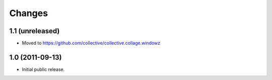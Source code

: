 Changes
=======

1.1 (unreleased)
----------------

- Moved to https://github.com/collective/collective.collage.windowz


1.0 (2011-09-13)
----------------

- Initial public release.
